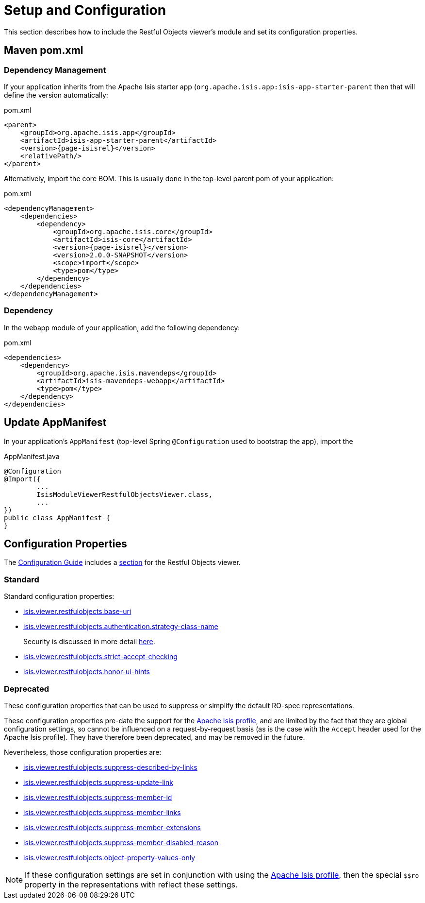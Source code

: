 = Setup and Configuration

:Notice: Licensed to the Apache Software Foundation (ASF) under one or more contributor license agreements. See the NOTICE file distributed with this work for additional information regarding copyright ownership. The ASF licenses this file to you under the Apache License, Version 2.0 (the "License"); you may not use this file except in compliance with the License. You may obtain a copy of the License at. http://www.apache.org/licenses/LICENSE-2.0 . Unless required by applicable law or agreed to in writing, software distributed under the License is distributed on an "AS IS" BASIS, WITHOUT WARRANTIES OR  CONDITIONS OF ANY KIND, either express or implied. See the License for the specific language governing permissions and limitations under the License.


This section describes how to include the Restful Objects viewer's module and set its configuration properties.


== Maven pom.xml

=== Dependency Management

If your application inherits from the Apache Isis starter app (`org.apache.isis.app:isis-app-starter-parent` then that will define the version automatically:

[source,xml,subs="attributes+"]
.pom.xml
----
<parent>
    <groupId>org.apache.isis.app</groupId>
    <artifactId>isis-app-starter-parent</artifactId>
    <version>{page-isisrel}</version>
    <relativePath/>
</parent>
----

Alternatively, import the core BOM.
This is usually done in the top-level parent pom of your application:

[source,xml,subs="attributes+"]
.pom.xml
----
<dependencyManagement>
    <dependencies>
        <dependency>
            <groupId>org.apache.isis.core</groupId>
            <artifactId>isis-core</artifactId>
            <version>{page-isisrel}</version>
            <version>2.0.0-SNAPSHOT</version>
            <scope>import</scope>
            <type>pom</type>
        </dependency>
    </dependencies>
</dependencyManagement>
----


=== Dependency

In the webapp module of your application, add the following dependency:

[source,xml]
.pom.xml
----
<dependencies>
    <dependency>
        <groupId>org.apache.isis.mavendeps</groupId>
        <artifactId>isis-mavendeps-webapp</artifactId>
        <type>pom</type>
    </dependency>
</dependencies>
----


== Update AppManifest

In your application's `AppManifest` (top-level Spring `@Configuration` used to bootstrap the app), import the

[source,java]
.AppManifest.java
----
@Configuration
@Import({
        ...
        IsisModuleViewerRestfulObjectsViewer.class,
        ...
})
public class AppManifest {
}
----


== Configuration Properties

The xref:refguide:config:about.adoc[Configuration Guide] includes a xref:refguide:config:sections/isis.viewer.restfulobjects.adoc[section] for the Restful Objects viewer.


=== Standard

Standard configuration properties:

* xref:refguide:config:sections/isis.viewer.restfulobjects.adoc#isis.viewer.restfulobjects.base-uri[isis.viewer.restfulobjects.base-uri]

* xref:refguide:config:sections/isis.viewer.restfulobjects.adoc#isis.viewer.restfulobjects.authentication.strategy-class-name[isis.viewer.restfulobjects.authentication.strategy-class-name]
+
Security is discussed in more detail xref:security.adoc[here].

* xref:refguide:config:sections/isis.viewer.restfulobjects.adoc#isis.viewer.restfulobjects.strict-accept-checking[isis.viewer.restfulobjects.strict-accept-checking]

* xref:refguide:config:sections/isis.viewer.restfulobjects.adoc#isis.viewer.restfulobjects.honor-ui-hints[isis.viewer.restfulobjects.honor-ui-hints]



=== Deprecated

These configuration properties that can be used to suppress or simplify the default RO-spec representations.

These configuration properties pre-date the support for the link:content-negotiation/simplified-representations/[Apache Isis profile], and are limited by the fact that they are global configuration settings, so cannot be influenced on a request-by-request basis (as is the case with the `Accept` header used for the Apache Isis profile).
They have therefore been deprecated, and may be removed in the future.

Nevertheless, those configuration properties are:

* xref:refguide:config:sections/isis.viewer.restfulobjects.adoc#isis.viewer.restfulobjects.suppress-described-by-links[isis.viewer.restfulobjects.suppress-described-by-links]

* xref:refguide:config:sections/isis.viewer.restfulobjects.adoc#isis.viewer.restfulobjects.suppress-update-link[isis.viewer.restfulobjects.suppress-update-link]

* xref:refguide:config:sections/isis.viewer.restfulobjects.adoc#isis.viewer.restfulobjects.suppress-member-id[isis.viewer.restfulobjects.suppress-member-id]

* xref:refguide:config:sections/isis.viewer.restfulobjects.adoc#isis.viewer.restfulobjects.suppress-member-links[isis.viewer.restfulobjects.suppress-member-links]

* xref:refguide:config:sections/isis.viewer.restfulobjects.adoc#isis.viewer.restfulobjects.suppress-member-extensions[isis.viewer.restfulobjects.suppress-member-extensions]

* xref:refguide:config:sections/isis.viewer.restfulobjects.adoc#isis.viewer.restfulobjects.suppress-member-disabled-reason[isis.viewer.restfulobjects.suppress-member-disabled-reason]

* xref:refguide:config:sections/isis.viewer.restfulobjects.adoc#isis.viewer.restfulobjects.object-property-values-only[isis.viewer.restfulobjects.object-property-values-only]


[NOTE]
====
If these configuration settings are set in conjunction with using the xref:vro:ROOT:content-negotiation/apache-isis-v1-profile.adoc#apache-isis-profile[Apache Isis profile], then the special `$$ro` property in the representations with reflect these settings.
====


